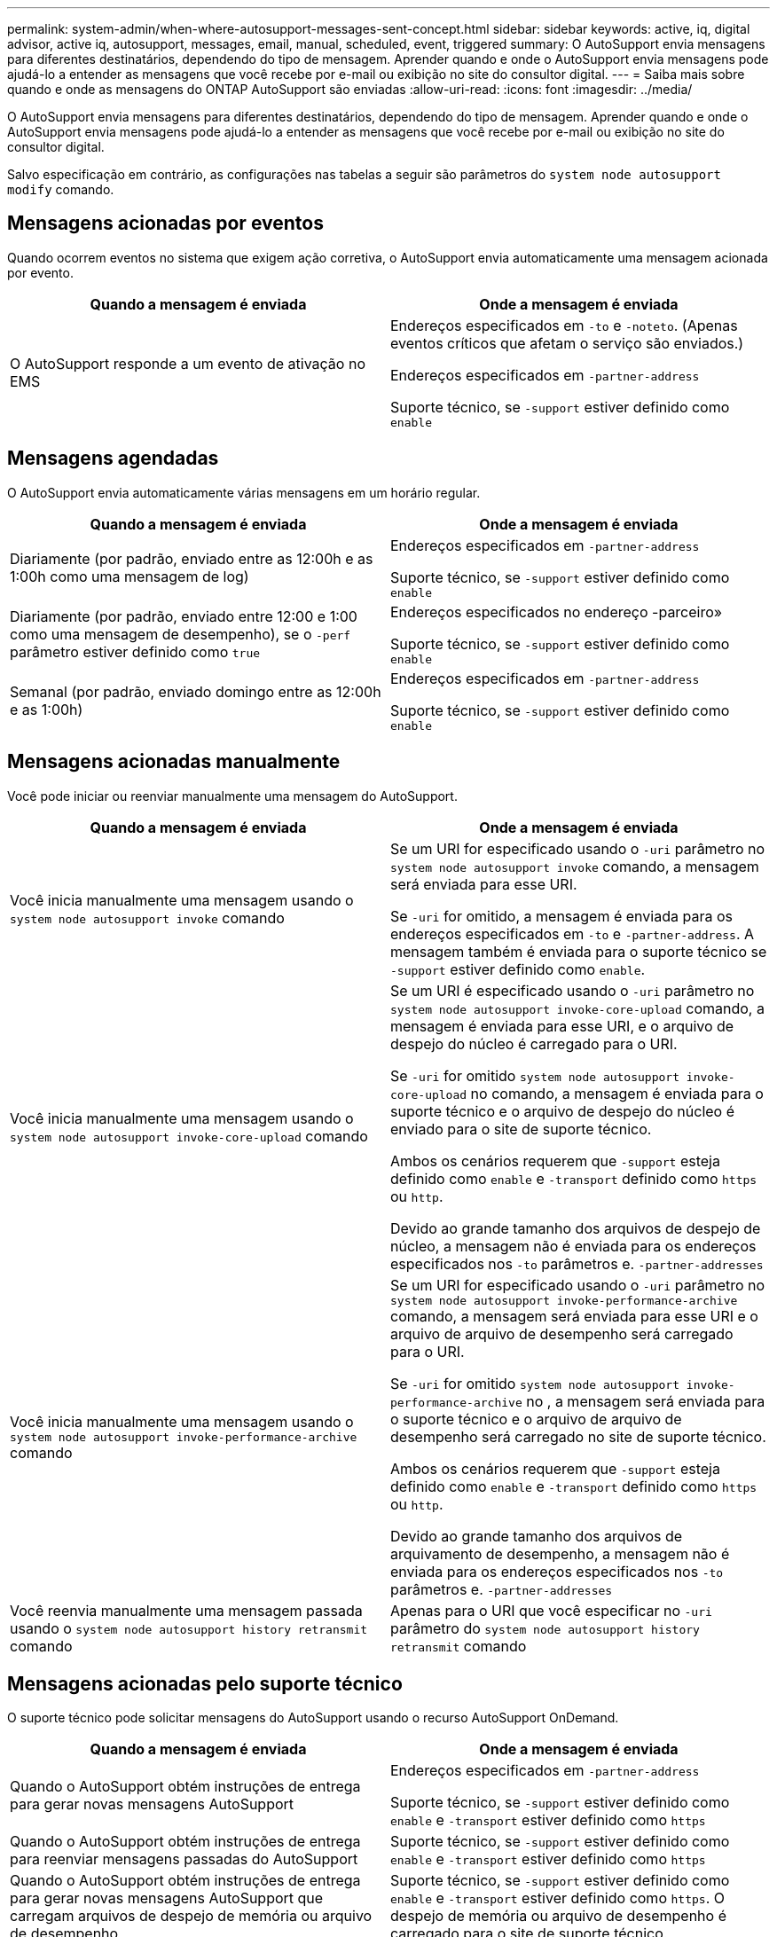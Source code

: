 ---
permalink: system-admin/when-where-autosupport-messages-sent-concept.html 
sidebar: sidebar 
keywords: active, iq, digital advisor, active iq, autosupport, messages, email, manual, scheduled, event, triggered 
summary: O AutoSupport envia mensagens para diferentes destinatários, dependendo do tipo de mensagem. Aprender quando e onde o AutoSupport envia mensagens pode ajudá-lo a entender as mensagens que você recebe por e-mail ou exibição no site do consultor digital. 
---
= Saiba mais sobre quando e onde as mensagens do ONTAP AutoSupport são enviadas
:allow-uri-read: 
:icons: font
:imagesdir: ../media/


[role="lead"]
O AutoSupport envia mensagens para diferentes destinatários, dependendo do tipo de mensagem. Aprender quando e onde o AutoSupport envia mensagens pode ajudá-lo a entender as mensagens que você recebe por e-mail ou exibição no site do consultor digital.

Salvo especificação em contrário, as configurações nas tabelas a seguir são parâmetros do `system node autosupport modify` comando.



== Mensagens acionadas por eventos

Quando ocorrem eventos no sistema que exigem ação corretiva, o AutoSupport envia automaticamente uma mensagem acionada por evento.

|===
| Quando a mensagem é enviada | Onde a mensagem é enviada 


 a| 
O AutoSupport responde a um evento de ativação no EMS
 a| 
Endereços especificados em `-to` e `-noteto`. (Apenas eventos críticos que afetam o serviço são enviados.)

Endereços especificados em `-partner-address`

Suporte técnico, se `-support` estiver definido como `enable`

|===


== Mensagens agendadas

O AutoSupport envia automaticamente várias mensagens em um horário regular.

|===
| Quando a mensagem é enviada | Onde a mensagem é enviada 


 a| 
Diariamente (por padrão, enviado entre as 12:00h e as 1:00h como uma mensagem de log)
 a| 
Endereços especificados em `-partner-address`

Suporte técnico, se `-support` estiver definido como `enable`



 a| 
Diariamente (por padrão, enviado entre 12:00 e 1:00 como uma mensagem de desempenho), se o `-perf` parâmetro estiver definido como `true`
 a| 
Endereços especificados no endereço -parceiro»

Suporte técnico, se `-support` estiver definido como `enable`



 a| 
Semanal (por padrão, enviado domingo entre as 12:00h e as 1:00h)
 a| 
Endereços especificados em `-partner-address`

Suporte técnico, se `-support` estiver definido como `enable`

|===


== Mensagens acionadas manualmente

Você pode iniciar ou reenviar manualmente uma mensagem do AutoSupport.

|===
| Quando a mensagem é enviada | Onde a mensagem é enviada 


 a| 
Você inicia manualmente uma mensagem usando o `system node autosupport invoke` comando
 a| 
Se um URI for especificado usando o `-uri` parâmetro no `system node autosupport invoke` comando, a mensagem será enviada para esse URI.

Se `-uri` for omitido, a mensagem é enviada para os endereços especificados em `-to` e `-partner-address`. A mensagem também é enviada para o suporte técnico se `-support` estiver definido como `enable`.



 a| 
Você inicia manualmente uma mensagem usando o `system node autosupport invoke-core-upload` comando
 a| 
Se um URI é especificado usando o `-uri` parâmetro no `system node autosupport invoke-core-upload` comando, a mensagem é enviada para esse URI, e o arquivo de despejo do núcleo é carregado para o URI.

Se `-uri` for omitido `system node autosupport invoke-core-upload` no comando, a mensagem é enviada para o suporte técnico e o arquivo de despejo do núcleo é enviado para o site de suporte técnico.

Ambos os cenários requerem que `-support` esteja definido como `enable` e `-transport` definido como `https` ou `http`.

Devido ao grande tamanho dos arquivos de despejo de núcleo, a mensagem não é enviada para os endereços especificados nos `-to` parâmetros e. `-partner-addresses`



 a| 
Você inicia manualmente uma mensagem usando o `system node autosupport invoke-performance-archive` comando
 a| 
Se um URI for especificado usando o `-uri` parâmetro no `system node autosupport invoke-performance-archive` comando, a mensagem será enviada para esse URI e o arquivo de arquivo de desempenho será carregado para o URI.

Se `-uri` for omitido `system node autosupport invoke-performance-archive` no , a mensagem será enviada para o suporte técnico e o arquivo de arquivo de desempenho será carregado no site de suporte técnico.

Ambos os cenários requerem que `-support` esteja definido como `enable` e `-transport` definido como `https` ou `http`.

Devido ao grande tamanho dos arquivos de arquivamento de desempenho, a mensagem não é enviada para os endereços especificados nos `-to` parâmetros e. `-partner-addresses`



 a| 
Você reenvia manualmente uma mensagem passada usando o `system node autosupport history retransmit` comando
 a| 
Apenas para o URI que você especificar no `-uri` parâmetro do `system node autosupport history retransmit` comando

|===


== Mensagens acionadas pelo suporte técnico

O suporte técnico pode solicitar mensagens do AutoSupport usando o recurso AutoSupport OnDemand.

|===
| Quando a mensagem é enviada | Onde a mensagem é enviada 


 a| 
Quando o AutoSupport obtém instruções de entrega para gerar novas mensagens AutoSupport
 a| 
Endereços especificados em `-partner-address`

Suporte técnico, se `-support` estiver definido como `enable` e `-transport` estiver definido como `https`



 a| 
Quando o AutoSupport obtém instruções de entrega para reenviar mensagens passadas do AutoSupport
 a| 
Suporte técnico, se `-support` estiver definido como `enable` e `-transport` estiver definido como `https`



 a| 
Quando o AutoSupport obtém instruções de entrega para gerar novas mensagens AutoSupport que carregam arquivos de despejo de memória ou arquivo de desempenho
 a| 
Suporte técnico, se `-support` estiver definido como `enable` e `-transport` estiver definido como `https`. O despejo de memória ou arquivo de desempenho é carregado para o site de suporte técnico.

|===